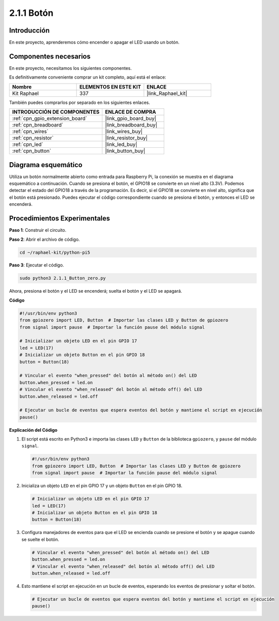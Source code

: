 .. nota::

    ¡Hola! Bienvenido a la Comunidad de Entusiastas de SunFounder para Raspberry Pi, Arduino y ESP32 en Facebook. Profundiza en Raspberry Pi, Arduino y ESP32 con otros entusiastas.

    **¿Por qué unirse?**

    - **Soporte experto**: Resuelve problemas postventa y desafíos técnicos con la ayuda de nuestra comunidad y equipo.
    - **Aprender y compartir**: Intercambia consejos y tutoriales para mejorar tus habilidades.
    - **Previews exclusivos**: Obtén acceso anticipado a nuevos anuncios de productos y avances.
    - **Descuentos especiales**: Disfruta de descuentos exclusivos en nuestros productos más nuevos.
    - **Promociones y sorteos festivos**: Participa en sorteos y promociones navideñas.

    👉 ¿Listo para explorar y crear con nosotros? Haz clic en [|link_sf_facebook|] y únete hoy mismo!

.. _2.1.1_py_pi5:

2.1.1 Botón
================

Introducción
-------------------

En este proyecto, aprenderemos cómo encender o apagar el LED usando un
botón.

Componentes necesarios
--------------------------------

En este proyecto, necesitamos los siguientes componentes. 

.. image:: ../python_pi5/img/2.1.1_Button_list.png

Es definitivamente conveniente comprar un kit completo, aquí está el enlace: 

.. list-table::
    :widths: 20 20 20
    :header-rows: 1

    *   - Nombre	
        - ELEMENTOS EN ESTE KIT
        - ENLACE
    *   - Kit Raphael
        - 337
        - |link_Raphael_kit|

También puedes comprarlos por separado en los siguientes enlaces.

.. list-table::
    :widths: 30 20
    :header-rows: 1

    *   - INTRODUCCIÓN DE COMPONENTES
        - ENLACE DE COMPRA

    *   - :ref:`cpn_gpio_extension_board`
        - |link_gpio_board_buy|
    *   - :ref:`cpn_breadboard`
        - |link_breadboard_buy|
    *   - :ref:`cpn_wires`
        - |link_wires_buy|
    *   - :ref:`cpn_resistor`
        - |link_resistor_buy|
    *   - :ref:`cpn_led`
        - |link_led_buy|
    *   - :ref:`cpn_button`
        - |link_button_buy|

Diagrama esquemático
-------------------------

Utiliza un botón normalmente abierto como entrada para Raspberry Pi, la conexión se muestra en el diagrama esquemático a continuación. Cuando se presiona el botón, el GPIO18 se convierte en un nivel alto (3.3V). Podemos detectar el estado del GPIO18 a través de la programación. Es decir, si el GPIO18 se convierte en nivel alto, significa que el botón está presionado. Puedes ejecutar el código correspondiente cuando se presiona el botón, y entonces el LED se encenderá.

.. nota::
    El pin más largo del LED es el ánodo y el más corto es
    el cátodo.

.. image:: ../python_pi5/img/2.1.1_Button_schematic_1.png


.. image:: ../python_pi5/img/2.1.1_Button_schematic_2.png


Procedimientos Experimentales
---------------------------------

**Paso 1**: Construir el circuito.

.. image:: ../python_pi5/img/2.1.1_Button_circuit.png

**Paso 2**: Abrir el archivo de código.

.. raw:: html

   <run></run>

.. code-block:: 

    cd ~/raphael-kit/python-pi5

**Paso 3**: Ejecutar el código.

.. raw:: html

   <run></run>

.. code-block:: 

    sudo python3 2.1.1_Button_zero.py

Ahora, presiona el botón y el LED se encenderá; suelta el botón y el LED se apagará.

**Código**

.. nota::

    Puedes **Modificar/Restablecer/Copiar/Ejecutar/Detener** el código a continuación. Pero antes de eso, necesitas ir a la ruta del código fuente como ``raphael-kit/python-pi5``. Después de modificar el código, puedes ejecutarlo directamente para ver el efecto.

.. raw:: html

    <run></run>

.. code-block:: python

   #!/usr/bin/env python3
   from gpiozero import LED, Button  # Importar las clases LED y Button de gpiozero
   from signal import pause  # Importar la función pause del módulo signal

   # Inicializar un objeto LED en el pin GPIO 17
   led = LED(17)
   # Inicializar un objeto Button en el pin GPIO 18
   button = Button(18)

   # Vincular el evento "when_pressed" del botón al método on() del LED
   button.when_pressed = led.on
   # Vincular el evento "when_released" del botón al método off() del LED
   button.when_released = led.off

   # Ejecutar un bucle de eventos que espera eventos del botón y mantiene el script en ejecución
   pause()


**Explicación del Código**

#. El script está escrito en Python3 e importa las clases ``LED`` y ``Button`` de la biblioteca ``gpiozero``, y ``pause`` del módulo ``signal``.

   .. code-block:: python

       #!/usr/bin/env python3
       from gpiozero import LED, Button  # Importar las clases LED y Button de gpiozero
       from signal import pause  # Importar la función pause del módulo signal

#. Inicializa un objeto ``LED`` en el pin GPIO 17 y un objeto ``Button`` en el pin GPIO 18.

   .. code-block:: python

       # Inicializar un objeto LED en el pin GPIO 17
       led = LED(17)
       # Inicializar un objeto Button en el pin GPIO 18
       button = Button(18)

#. Configura manejadores de eventos para que el LED se encienda cuando se presione el botón y se apague cuando se suelte el botón.

   .. code-block:: python

       # Vincular el evento "when_pressed" del botón al método on() del LED
       button.when_pressed = led.on
       # Vincular el evento "when_released" del botón al método off() del LED
       button.when_released = led.off

#. Esto mantiene el script en ejecución en un bucle de eventos, esperando los eventos de presionar y soltar el botón.

   .. code-block:: python
       
       # Ejecutar un bucle de eventos que espera eventos del botón y mantiene el script en ejecución
       pause()

